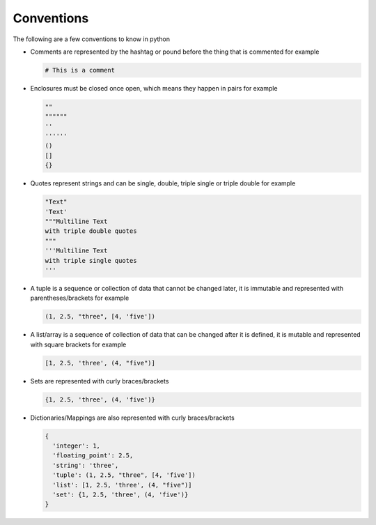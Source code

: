 Conventions
===========

The following are a few conventions to know in python


* Comments are represented by the hashtag or pound before the thing that is commented for example

  .. code-block::

    # This is a comment

* Enclosures must be closed once open, which means they happen in pairs for example

  .. code-block:: python

    ""
    """"""
    ''
    ''''''
    ()
    []
    {}

* Quotes represent strings and can be single, double, triple single or triple double for example

  .. code-block:: python

    "Text"
    'Text'
    """Multiline Text
    with triple double quotes
    """
    '''Multiline Text
    with triple single quotes
    '''

* A tuple is a sequence or collection of data that cannot be changed later, it is immutable and represented with parentheses/brackets for example

  .. code-block:: python

    (1, 2.5, "three", [4, 'five'])

* A list/array is a sequence of collection of data that can be changed after it is defined, it is mutable and represented with square brackets for example

  .. code-block:: python

    [1, 2.5, 'three', (4, "five")]

* Sets are represented with curly braces/brackets

  .. code-block:: python

    {1, 2.5, 'three', (4, 'five')}

* Dictionaries/Mappings are also represented with curly braces/brackets

  .. code-block:: python

    {
      'integer': 1,
      'floating_point': 2.5,
      'string': 'three',
      'tuple': (1, 2.5, "three", [4, 'five'])
      'list': [1, 2.5, 'three', (4, "five")]
      'set': {1, 2.5, 'three', (4, 'five')}
    }